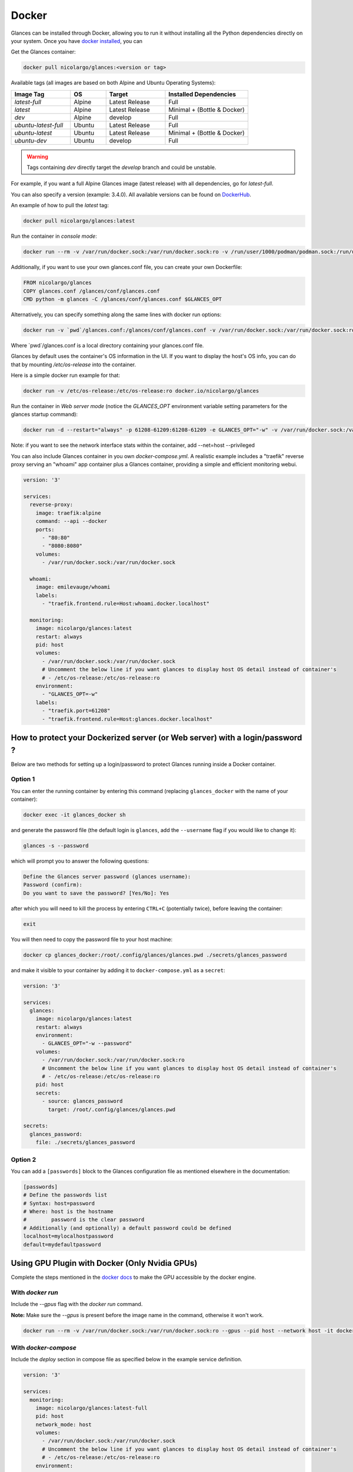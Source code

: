 .. _docker:

Docker
======

Glances can be installed through Docker, allowing you to run it without
installing all the Python dependencies directly on your system. Once you
have `docker installed <https://docs.docker.com/install/>`_, you can

Get the Glances container:

.. code-block:: console

    docker pull nicolargo/glances:<version or tag>

Available tags (all images are based on both Alpine and Ubuntu Operating Systems):

.. list-table::
   :widths: 25 15 25 35
   :header-rows: 1

   * - Image Tag
     - OS
     - Target
     - Installed Dependencies
   * - `latest-full`
     - Alpine
     - Latest Release
     - Full
   * - `latest`
     - Alpine
     - Latest Release
     - Minimal + (Bottle & Docker)
   * - `dev`
     - Alpine
     - develop
     - Full
   * - `ubuntu-latest-full`
     - Ubuntu
     - Latest Release
     - Full
   * - `ubuntu-latest`
     - Ubuntu
     - Latest Release
     - Minimal + (Bottle & Docker)
   * - `ubuntu-dev`
     - Ubuntu
     - develop
     - Full

.. warning::
    Tags containing `dev` directly target the `develop` branch and could be unstable.

For example, if you want a full Alpine Glances image (latest release) with all dependencies, go for `latest-full`.

You can also specify a version (example: 3.4.0). All available versions can be found on `DockerHub`_.

An example of how to pull the `latest` tag:

.. code-block:: console

  docker pull nicolargo/glances:latest

Run the container in *console mode*:

.. code-block:: console

    docker run --rm -v /var/run/docker.sock:/var/run/docker.sock:ro -v /run/user/1000/podman/podman.sock:/run/user/1000/podman/podman.sock:ro --pid host --network host -it docker.io/nicolargo/glances

Additionally, if you want to use your own glances.conf file, you can create your own Dockerfile:

.. code-block:: console

    FROM nicolargo/glances
    COPY glances.conf /glances/conf/glances.conf
    CMD python -m glances -C /glances/conf/glances.conf $GLANCES_OPT

Alternatively, you can specify something along the same lines with docker run options:

.. code-block:: console

    docker run -v `pwd`/glances.conf:/glances/conf/glances.conf -v /var/run/docker.sock:/var/run/docker.sock:ro -v /run/user/1000/podman/podman.sock:/run/user/1000/podman/podman.sock:ro --pid host -it docker.io/nicolargo/glances

Where \`pwd\`/glances.conf is a local directory containing your glances.conf file.

Glances by default uses the container's OS information in the UI. If you want to display the host's OS info, you can do that by mounting `/etc/os-release` into the container.

Here is a simple docker run example for that:

.. code-block:: console

    docker run -v /etc/os-release:/etc/os-release:ro docker.io/nicolargo/glances

Run the container in *Web server mode* (notice the `GLANCES_OPT` environment variable setting parameters for the glances startup command):

.. code-block:: console

    docker run -d --restart="always" -p 61208-61209:61208-61209 -e GLANCES_OPT="-w" -v /var/run/docker.sock:/var/run/docker.sock:ro -v /run/user/1000/podman/podman.sock:/run/user/1000/podman/podman.sock:ro --pid host docker.io/nicolargo/glances

Note: if you want to see the network interface stats within the container, add --net=host --privileged

You can also include Glances container in you own `docker-compose.yml`. A realistic example includes a "traefik" reverse proxy serving an "whoami" app container plus a Glances container, providing a simple and efficient monitoring webui.

.. code-block:: console

    version: '3'

    services:
      reverse-proxy:
        image: traefik:alpine
        command: --api --docker
        ports:
          - "80:80"
          - "8080:8080"
        volumes:
          - /var/run/docker.sock:/var/run/docker.sock

      whoami:
        image: emilevauge/whoami
        labels:
          - "traefik.frontend.rule=Host:whoami.docker.localhost"

      monitoring:
        image: nicolargo/glances:latest
        restart: always
        pid: host
        volumes:
          - /var/run/docker.sock:/var/run/docker.sock
          # Uncomment the below line if you want glances to display host OS detail instead of container's
          # - /etc/os-release:/etc/os-release:ro
        environment:
          - "GLANCES_OPT=-w"
        labels:
          - "traefik.port=61208"
          - "traefik.frontend.rule=Host:glances.docker.localhost"

How to protect your Dockerized server (or Web server) with a login/password ?
-----------------------------------------------------------------------------

Below are two methods for setting up a login/password to protect Glances running inside a Docker container.

Option 1
^^^^^^^^

You can enter the running container by entering this command (replacing ``glances_docker`` with the name of your container):

.. code-block:: console

    docker exec -it glances_docker sh

and generate the password file (the default login is ``glances``, add the ``--username`` flag if you would like to change it):

.. code-block:: console

    glances -s --password

which will prompt you to answer the following questions:

.. code-block:: console

    Define the Glances server password (glances username):
    Password (confirm):
    Do you want to save the password? [Yes/No]: Yes

after which you will need to kill the process by entering ``CTRL+C`` (potentially twice), before leaving the container:

.. code-block:: console

    exit

You will then need to copy the password file to your host machine:

.. code-block:: console

    docker cp glances_docker:/root/.config/glances/glances.pwd ./secrets/glances_password

and make it visible to your container by adding it to ``docker-compose.yml`` as a ``secret``:

.. code-block:: yaml

    version: '3'

    services:
      glances:
        image: nicolargo/glances:latest
        restart: always
        environment:
          - GLANCES_OPT="-w --password"
        volumes:
          - /var/run/docker.sock:/var/run/docker.sock:ro
          # Uncomment the below line if you want glances to display host OS detail instead of container's
          # - /etc/os-release:/etc/os-release:ro
        pid: host
        secrets:
          - source: glances_password
            target: /root/.config/glances/glances.pwd

    secrets:
      glances_password:
        file: ./secrets/glances_password

Option 2
^^^^^^^^

You can add a ``[passwords]`` block to the Glances configuration file as mentioned elsewhere in the documentation:

.. code-block:: ini

    [passwords]
    # Define the passwords list
    # Syntax: host=password
    # Where: host is the hostname
    #        password is the clear password
    # Additionally (and optionally) a default password could be defined
    localhost=mylocalhostpassword
    default=mydefaultpassword

Using GPU Plugin with Docker (Only Nvidia GPUs)
-----------------------------------------------

Complete the steps mentioned in the `docker docs <https://docs.docker.com/config/containers/resource_constraints/#gpu>`_
to make the GPU accessible by the docker engine.

With `docker run`
^^^^^^^^^^^^^^^^^
Include the `--gpus` flag with the `docker run` command.

**Note:** Make sure the `--gpus` is present before the image name in the command, otherwise it won't work.

.. code-block:: ini

    docker run --rm -v /var/run/docker.sock:/var/run/docker.sock:ro --gpus --pid host --network host -it docker.io/nicolargo/glances:latest-full

..


With `docker-compose`
^^^^^^^^^^^^^^^^^^^^^
Include the `deploy` section in compose file as specified below in the example service definition.

.. code-block:: ini

    version: '3'

    services:
      monitoring:
        image: nicolargo/glances:latest-full
        pid: host
        network_mode: host
        volumes:
          - /var/run/docker.sock:/var/run/docker.sock
          # Uncomment the below line if you want glances to display host OS detail instead of container's
          # - /etc/os-release:/etc/os-release:ro
        environment:
          - "GLANCES_OPT=-w"
        # For nvidia GPUs
        deploy:
          resources:
            reservations:
              devices:
                - driver: nvidia
                  count: 1
                  capabilities: [gpu]

..

Reference: https://docs.docker.com/compose/gpu-support/

.. _DockerHub: https://hub.docker.com/r/nicolargo/glances/tags

